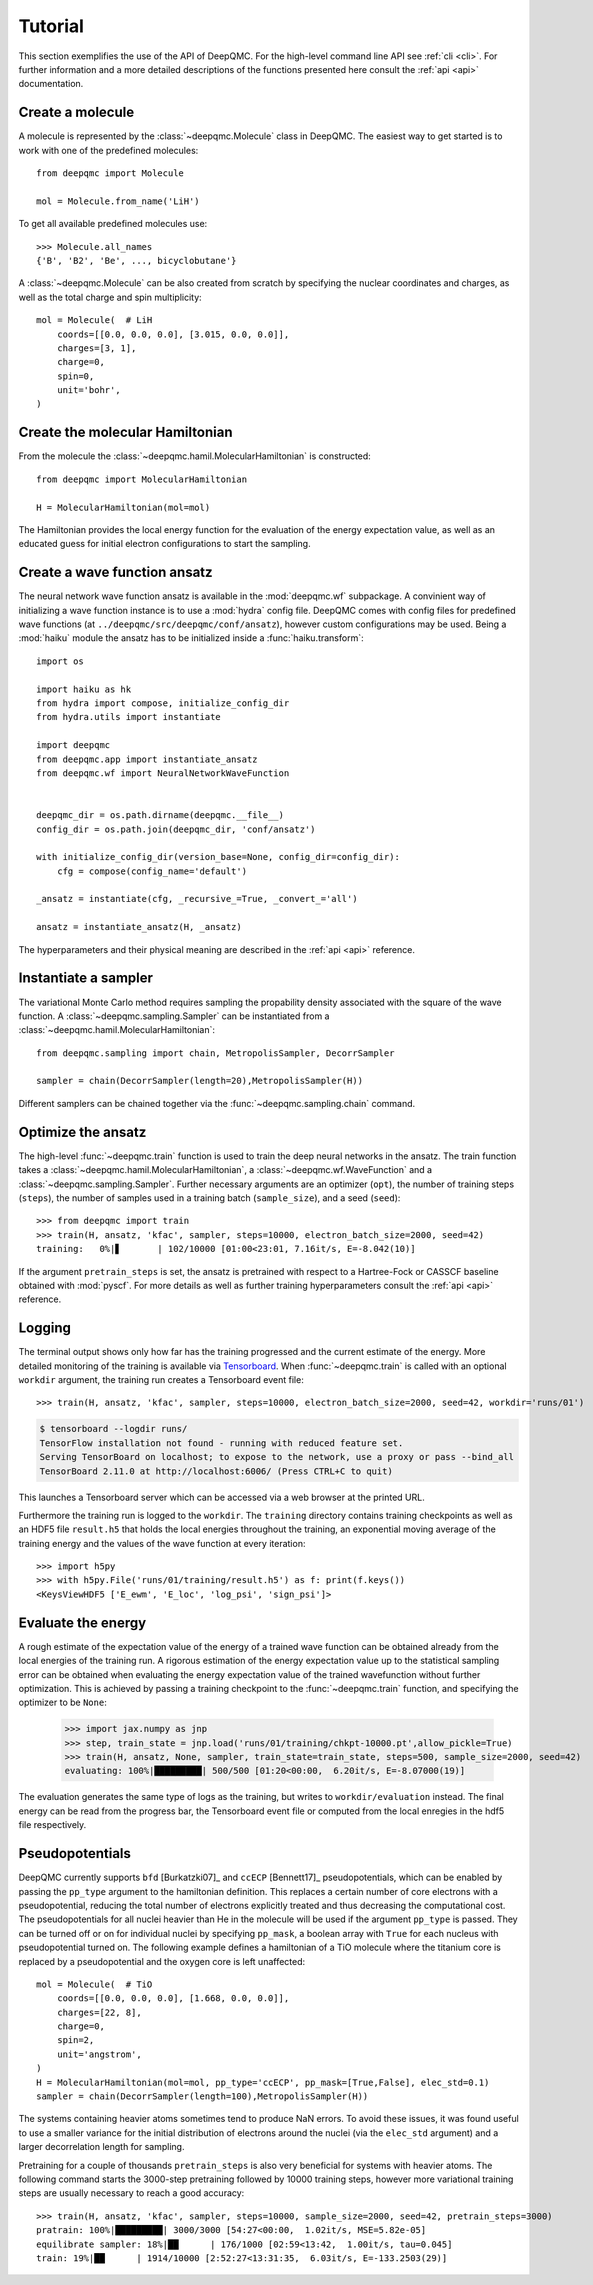 .. _tutorial:

Tutorial
========

This section exemplifies the use of the API of DeepQMC. For the high-level command line API see :ref:`cli <cli>`. For further information and a more detailed descriptions of the functions presented here consult the :ref:`api <api>` documentation.

Create a molecule
-----------------

A molecule is represented by the :class:`~deepqmc.Molecule` class in DeepQMC. The easiest way to get started is to work with one of the predefined molecules::

   from deepqmc import Molecule

   mol = Molecule.from_name('LiH')

To get all available predefined molecules use::

    >>> Molecule.all_names
    {'B', 'B2', 'Be', ..., bicyclobutane'}

A :class:`~deepqmc.Molecule` can be also created from scratch by specifying the nuclear coordinates and charges, as well as the total charge and spin multiplicity::

    mol = Molecule(  # LiH
        coords=[[0.0, 0.0, 0.0], [3.015, 0.0, 0.0]],
        charges=[3, 1],
        charge=0,
        spin=0,
        unit='bohr',
    )

Create the molecular Hamiltonian
--------------------------------

From the molecule the :class:`~deepqmc.hamil.MolecularHamiltonian` is constructed::
        
    from deepqmc import MolecularHamiltonian

    H = MolecularHamiltonian(mol=mol)

The Hamiltonian provides the local energy function for the evaluation of the energy expectation value, as well as an educated guess for initial electron configurations to start the sampling.

Create a wave function ansatz
-----------------------------

The neural network wave function ansatz is available in the :mod:`deepqmc.wf` subpackage. A convinient way of initializing a wave function instance is to use a :mod:`hydra` config file. DeepQMC comes with config files for predefined wave functions (at ``../deepqmc/src/deepqmc/conf/ansatz``), however custom configurations may be used. Being a :mod:`haiku` module the ansatz has to be initialized inside a :func:`haiku.transform`::

    import os

    import haiku as hk
    from hydra import compose, initialize_config_dir
    from hydra.utils import instantiate

    import deepqmc
    from deepqmc.app import instantiate_ansatz
    from deepqmc.wf import NeuralNetworkWaveFunction


    deepqmc_dir = os.path.dirname(deepqmc.__file__)
    config_dir = os.path.join(deepqmc_dir, 'conf/ansatz')

    with initialize_config_dir(version_base=None, config_dir=config_dir):
        cfg = compose(config_name='default')

    _ansatz = instantiate(cfg, _recursive_=True, _convert_='all')

    ansatz = instantiate_ansatz(H, _ansatz)

The hyperparameters and their physical meaning are described in the :ref:`api <api>` reference.

Instantiate a sampler
---------------------

The variational Monte Carlo method requires sampling the propability density associated with the square of the wave function. A :class:`~deepqmc.sampling.Sampler` can be instantiated from a :class:`~deepqmc.hamil.MolecularHamiltonian`::

    from deepqmc.sampling import chain, MetropolisSampler, DecorrSampler

    sampler = chain(DecorrSampler(length=20),MetropolisSampler(H))

Different samplers can be chained together via the :func:`~deepqmc.sampling.chain` command.

Optimize the ansatz
-------------------

The high-level :func:`~deepqmc.train` function is used to train the deep neural networks in the ansatz. The train function takes a :class:`~deepqmc.hamil.MolecularHamiltonian`, a :class:`~deepqmc.wf.WaveFunction` and a :class:`~deepqmc.sampling.Sampler`. Further necessary arguments are an optimizer (``opt``), the number of training steps (``steps``), the number of samples used in a training batch (``sample_size``), and a seed (``seed``)::

    >>> from deepqmc import train
    >>> train(H, ansatz, 'kfac', sampler, steps=10000, electron_batch_size=2000, seed=42)
    training:   0%|▋       | 102/10000 [01:00<23:01, 7.16it/s, E=-8.042(10)]

If the argument ``pretrain_steps`` is set, the ansatz is pretrained with respect to a Hartree-Fock or CASSCF baseline obtained with :mod:`pyscf`. For more details as well as further training hyperparameters consult the :ref:`api <api>` reference.

Logging
-------

The terminal output shows only how far has the training progressed and the current estimate of the energy. More detailed monitoring of the training is available via `Tensorboard <https://www.tensorflow.org/tensorboard>`_. When :func:`~deepqmc.train` is called with an optional ``workdir`` argument, the training run creates a Tensorboard event file::

    >>> train(H, ansatz, 'kfac', sampler, steps=10000, electron_batch_size=2000, seed=42, workdir='runs/01')

.. code:: none

    $ tensorboard --logdir runs/
    TensorFlow installation not found - running with reduced feature set.
    Serving TensorBoard on localhost; to expose to the network, use a proxy or pass --bind_all
    TensorBoard 2.11.0 at http://localhost:6006/ (Press CTRL+C to quit)

This launches a Tensorboard server which can be accessed via a web browser at the printed URL.

Furthermore the training run is logged to the ``workdir``. The ``training`` directory contains training checkpoints as well as an HDF5 file ``result.h5`` that holds the local energies throughout the training, an exponential moving average of the training energy and the values of the wave function at every iteration::

    >>> import h5py
    >>> with h5py.File('runs/01/training/result.h5') as f: print(f.keys())
    <KeysViewHDF5 ['E_ewm', 'E_loc', 'log_psi', 'sign_psi']>

Evaluate the energy
-------------------

A rough estimate of the expectation value of the energy of a trained wave function can be obtained already from the local energies of the training run. A rigorous estimation of the energy expectation value up to the statistical sampling error can be obtained when evaluating the energy expectation value of the trained wavefunction without further optimization. This is achieved by passing a training checkpoint to the :func:`~deepqmc.train` function, and specifying the optimizer to be ``None``:

    >>> import jax.numpy as jnp
    >>> step, train_state = jnp.load('runs/01/training/chkpt-10000.pt',allow_pickle=True)
    >>> train(H, ansatz, None, sampler, train_state=train_state, steps=500, sample_size=2000, seed=42)
    evaluating: 100%|█████████| 500/500 [01:20<00:00,  6.20it/s, E=-8.07000(19)]

The evaluation generates the same type of logs as the training, but writes to ``workdir/evaluation`` instead. The final energy can be read from the progress bar, the Tensorboard event file or computed from the local enregies in the hdf5 file respectively.

Pseudopotentials
-------------------

DeepQMC currently supports ``bfd`` [Burkatzki07]_ and ``ccECP`` [Bennett17]_ pseudopotentials, which can be enabled by passing the ``pp_type`` argument to the hamiltonian definition. This replaces a certain number of core electrons with a pseudopotential, reducing the total number of electrons explicitly treated and thus decreasing the computational cost. The pseudopotentials for all nuclei heavier than He in the molecule will be used if the argument ``pp_type`` is passed. They can be turned off or on for individual nuclei by specifying ``pp_mask``, a boolean array with ``True`` for each nucleus with pseudopotential turned on. The following example defines a hamiltonian of a TiO molecule where the titanium core is replaced by a pseudopotential and the oxygen core is left unaffected::

    mol = Molecule(  # TiO
        coords=[[0.0, 0.0, 0.0], [1.668, 0.0, 0.0]],
        charges=[22, 8],
        charge=0,
        spin=2,
        unit='angstrom',
    )
    H = MolecularHamiltonian(mol=mol, pp_type='ccECP', pp_mask=[True,False], elec_std=0.1)
    sampler = chain(DecorrSampler(length=100),MetropolisSampler(H))

The systems containing heavier atoms sometimes tend to produce NaN errors. To avoid these issues, it was found useful to use a smaller variance for the initial distribution of electrons around the nuclei (via the ``elec_std`` argument) and a larger decorrelation length for sampling.

Pretraining for a couple of thousands ``pretrain_steps`` is also very beneficial for systems with heavier atoms. The following command starts the 3000-step pretraining followed by 10000 training steps, however more variational training steps are usually necessary to reach a good accuracy::

    >>> train(H, ansatz, 'kfac', sampler, steps=10000, sample_size=2000, seed=42, pretrain_steps=3000)
    pratrain: 100%|█████████| 3000/3000 [54:27<00:00,  1.02it/s, MSE=5.82e-05]
    equilibrate sampler: 18%|██      | 176/1000 [02:59<13:42,  1.00it/s, tau=0.045]
    train: 19%|██      | 1914/10000 [2:52:27<13:31:35,  6.03it/s, E=-133.2503(29)]
